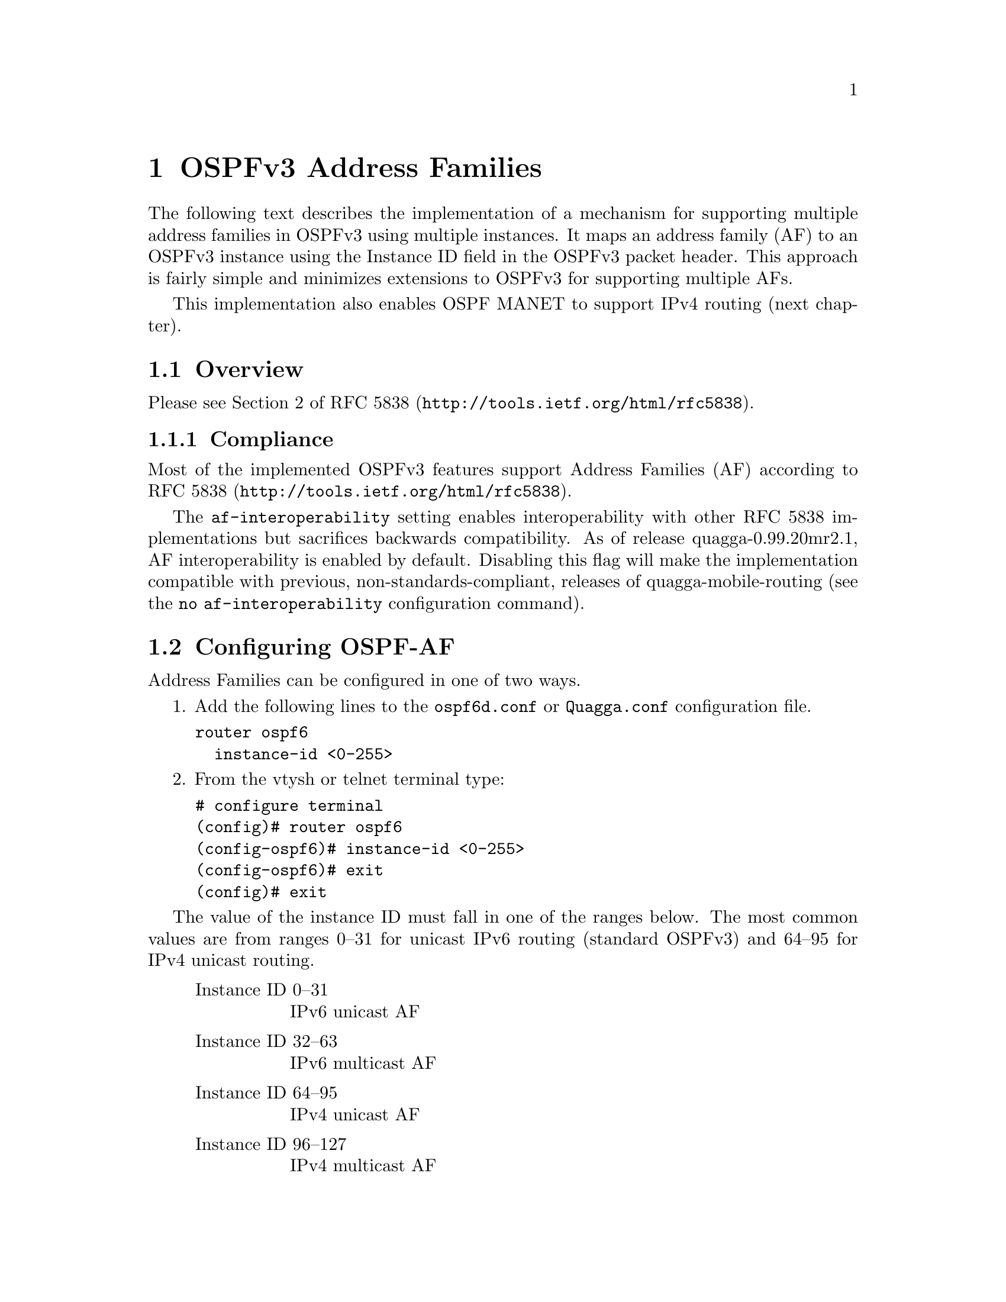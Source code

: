 @node OSPFv3 Address Families
@chapter OSPFv3 Address Families

The following text describes the implementation of a mechanism for supporting 
multiple address families in OSPFv3 using multiple instances.  It 
maps an address family (AF) to an OSPFv3 instance using the Instance ID 
field in the OSPFv3 packet header.  This approach is fairly simple 
and minimizes extensions to OSPFv3 for supporting multiple AFs.

This implementation also enables OSPF MANET to support IPv4 routing (next
chapter).

@menu
* Overview-AF::
* Configuring OSPF-AF::
* Running OSPF-AF::
* Open Issues::
@end menu

@node Overview-AF
@section Overview

Please see Section 2 of @uref{http://tools.ietf.org/html/rfc5838, RFC
5838}.

@subsection Compliance

Most of the implemented OSPFv3 features support Address Families (AF)
according to @uref{http://tools.ietf.org/html/rfc5838, RFC 5838}.

The @command{af-interoperability} setting enables interoperability
with other RFC 5838 implementations but sacrifices backwards
compatibility.  As of release quagga-0.99.20mr2.1, AF interoperability
is enabled by default.  Disabling this flag will make the
implementation compatible with previous, non-standards-compliant,
releases of quagga-mobile-routing (see the @command{no
af-interoperability} configuration command).

@node Configuring OSPF-AF
@section Configuring OSPF-AF

Address Families can be configured in one of two ways.

1.  Add the following lines to the @file{ospf6d.conf} or
@file{Quagga.conf} configuration file.
@example
router ospf6
  instance-id <0-255>
@end example

2.  From the vtysh or telnet terminal type:
@example
# configure terminal
(config)# router ospf6
(config-ospf6)# instance-id <0-255>
(config-ospf6)# exit
(config)# exit
@end example

The value of the instance ID must fall in one of the ranges below.
The most common values are from ranges 0--31 for unicast IPv6 routing
(standard OSPFv3) and 64--95 for IPv4 unicast routing.
@quotation
@table @w
@item Instance ID 0--31
IPv6 unicast AF

@item Instance ID 32--63
IPv6 multicast AF

@item Instance ID 64--95
IPv4 unicast AF

@item Instance ID 96--127
IPv4 multicast AF

@item Instance ID 128--255
Unassigned
@end table
@end quotation

@strong{The interface configuration command @command{ipv6 ospf6
instance-id <0-255>} is currently maintained for backwards
compatibility but should be considered deprecated.}

Note that the current implemenation only supports running a single
OSPFv3 instance.  Different Address Families cannot be used within the
same ospf6d process.

@subsection Interoperability

The @command{af-interoperability} command can be used in the
@command{router ospf6} configuration block to enabled interoperability
with other OSPFv3 implementations that support multiple address
families.

@deffn {OSPF6 Command} {af-interoperability} {}
@deffnx {OSPF6 Command} {no af-interoperability} {}
Control Address Families interoperability.

When enabled, OSPFv3 support for multiple address families is
compatible with other RFC 5838 implementations but is not backwards
compatible with earlier releases of quagga-mobile-routing.

Default: Address Families interoperability (i.e., compliance with RFC
5838) is enabled.
@end deffn

@node Running OSPF-AF
@section Running OSPF-AF

From a vtysh or telnet terminal type:
@example
> show ipv6 ospf6 route
@end example

This should display the OSPFv3 routes.  If IPv4 AFs are used then the 
routes will appear in standard IPv4 format.
Next, type the following command for IPv4 or IPv6 
@example
> show ip route
> show ipv6 route
@end example

The entries with the "*" are installed in the kernel routing
table.  If these tables are correct then the kernel routing table 
should be correct.  

@node Open Issues
@section Open Issues

The following list includes a brief description of known issues.

@itemize
@item
The MTU for non-IPv6 AFs is not considered according to Section 2.7 of
@uref{http://tools.ietf.org/search/rfc5838, RFC 5838} and there is no
support for an IPv6 MTU TLV in a link-local signaling data block.

@item Enabling different AFs to run in the same ospf6d instance.

RFC 5838 does not support this mode of operation and does not preclude
future single-instance approaches that support multiple address
families; in addition to other changes, this would require a
separation of LSAs within the database.
@end itemize
